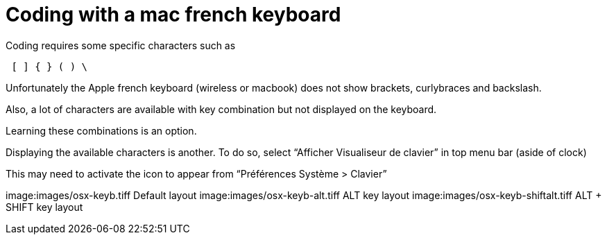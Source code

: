 # Coding with a mac french keyboard
:hp-tags: coding, OSX, tips

Coding requires some specific characters such as

----
 [ ] { } ( ) \
----

Unfortunately the Apple french keyboard (wireless or macbook) does not show brackets, curlybraces and backslash.

Also, a lot of characters are available with key combination but not displayed on the keyboard.

Learning these combinations is an option.

Displaying the available characters is another.
To do so, select “Afficher Visualiseur de clavier” in top menu bar (aside of clock)

This may need to activate the icon to appear from “Préférences Système > Clavier”

image:images/osx-keyb.tiff
Default layout
image:images/osx-keyb-alt.tiff
ALT key layout
image:images/osx-keyb-shiftalt.tiff
ALT + SHIFT key layout
